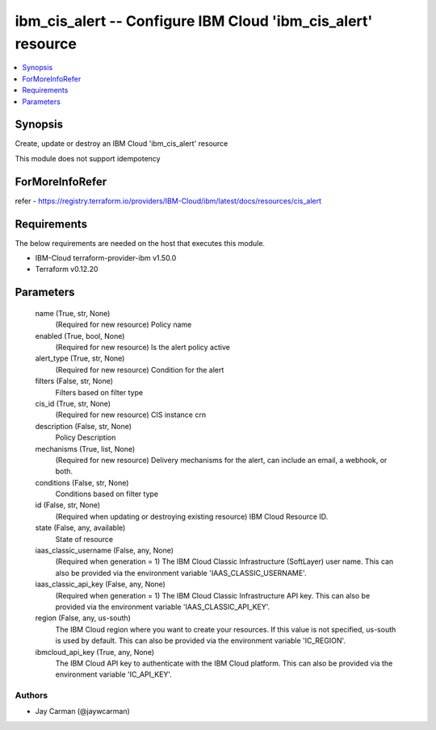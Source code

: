 
ibm_cis_alert -- Configure IBM Cloud 'ibm_cis_alert' resource
=============================================================

.. contents::
   :local:
   :depth: 1


Synopsis
--------

Create, update or destroy an IBM Cloud 'ibm_cis_alert' resource

This module does not support idempotency


ForMoreInfoRefer
----------------
refer - https://registry.terraform.io/providers/IBM-Cloud/ibm/latest/docs/resources/cis_alert

Requirements
------------
The below requirements are needed on the host that executes this module.

- IBM-Cloud terraform-provider-ibm v1.50.0
- Terraform v0.12.20



Parameters
----------

  name (True, str, None)
    (Required for new resource) Policy name


  enabled (True, bool, None)
    (Required for new resource) Is the alert policy active


  alert_type (True, str, None)
    (Required for new resource) Condition for the alert


  filters (False, str, None)
    Filters based on filter type


  cis_id (True, str, None)
    (Required for new resource) CIS instance crn


  description (False, str, None)
    Policy Description


  mechanisms (True, list, None)
    (Required for new resource) Delivery mechanisms for the alert, can include an email, a webhook, or both.


  conditions (False, str, None)
    Conditions based on filter type


  id (False, str, None)
    (Required when updating or destroying existing resource) IBM Cloud Resource ID.


  state (False, any, available)
    State of resource


  iaas_classic_username (False, any, None)
    (Required when generation = 1) The IBM Cloud Classic Infrastructure (SoftLayer) user name. This can also be provided via the environment variable 'IAAS_CLASSIC_USERNAME'.


  iaas_classic_api_key (False, any, None)
    (Required when generation = 1) The IBM Cloud Classic Infrastructure API key. This can also be provided via the environment variable 'IAAS_CLASSIC_API_KEY'.


  region (False, any, us-south)
    The IBM Cloud region where you want to create your resources. If this value is not specified, us-south is used by default. This can also be provided via the environment variable 'IC_REGION'.


  ibmcloud_api_key (True, any, None)
    The IBM Cloud API key to authenticate with the IBM Cloud platform. This can also be provided via the environment variable 'IC_API_KEY'.













Authors
~~~~~~~

- Jay Carman (@jaywcarman)

